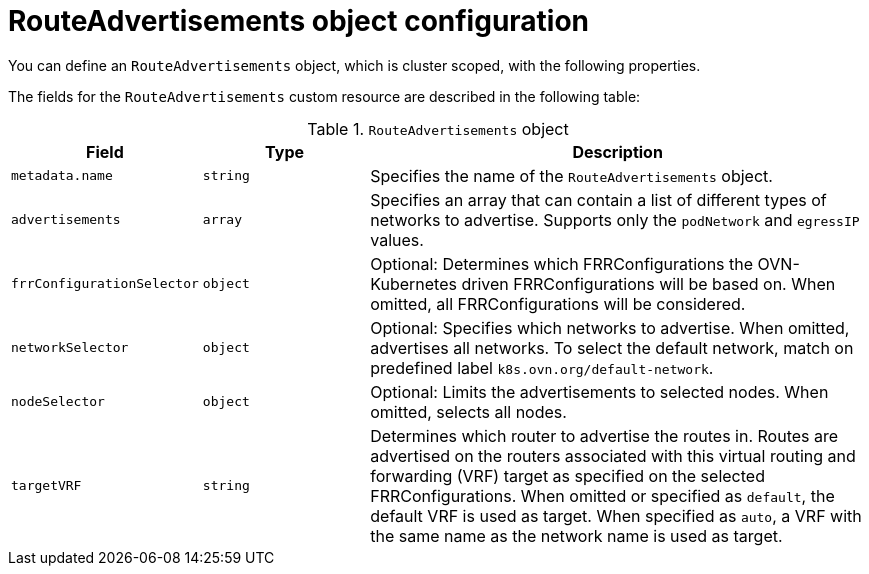 // Module included in the following assemblies:
//
// * networking/route_advertisements/about-route-advertisements.adoc

:_mod-docs-content-type: CONCEPT
[id="nw-bgp-routeadvertisements-object_{context}"]
= RouteAdvertisements object configuration

You can define an `RouteAdvertisements` object, which is cluster scoped, with the following properties.

The fields for the `RouteAdvertisements` custom resource are described in the following table:

.`RouteAdvertisements` object
[cols=".^2,.^2,.^6",options="header"]
|====
|Field|Type|Description

|`metadata.name`
|`string`
|Specifies the name of the `RouteAdvertisements` object.

|`advertisements`
|`array`
|Specifies an array that can contain a list of different types of networks to advertise. Supports only the `podNetwork` and `egressIP` values.

|`frrConfigurationSelector`
|`object`
|Optional: Determines which FRRConfigurations the OVN-Kubernetes driven FRRConfigurations will be based on. When omitted, all FRRConfigurations will be considered.

|`networkSelector`
|`object`
|Optional: Specifies which networks to advertise. When omitted, advertises all networks. To select the default network, match on predefined label `k8s.ovn.org/default-network`.

|`nodeSelector`
|`object`
|Optional: Limits the advertisements to selected nodes. When omitted, selects all nodes.

|`targetVRF`
|`string`
|Determines which router to advertise the routes in. Routes are advertised on the routers associated with this virtual routing and forwarding (VRF) target as specified on the selected FRRConfigurations. When omitted or specified as `default`, the default VRF is used as target. When specified as `auto`, a VRF with the same name as the network name is used as target.
|====
